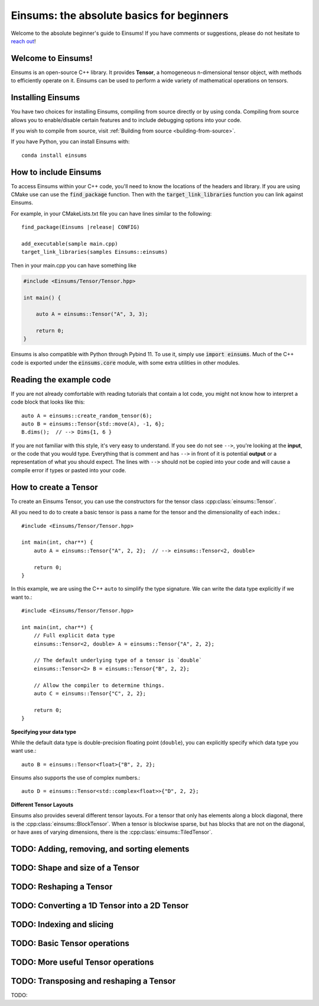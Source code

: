 ..
    ----------------------------------------------------------------------------------------------
     Copyright (c) The Einsums Developers. All rights reserved.
     Licensed under the MIT License. See LICENSE.txt in the project root for license information.
    ----------------------------------------------------------------------------------------------

******************************************
Einsums: the absolute basics for beginners
******************************************

.. sectionauthor:: Justin M. Turney

Welcome to the absolute beginner's guide to Einsums! If you have comments or
suggestions, please do not hesitate to `reach out <https://github.com/Einsums/Einsums/discussions>`_!

Welcome to Einsums!
-------------------

Einsums is an open-source C++ library. It provides **Tensor**, a homogeneous n-dimensional
tensor object, with methods to efficiently operate on it. Einsums can be used to perform
a wide variety of mathematical operations on tensors.

Installing Einsums
------------------

You have two choices for installing Einsums, compiling from source directly or by using conda.
Compiling from source allows you to enable/disable certain features and to include debugging
options into your code.

If you wish to compile from source, visit
:ref:`Building from source <building-from-source>`.

If you have Python, you can install Einsums with::

    conda install einsums

How to include Einsums
----------------------

To access Einsums within your C++ code, you'll need to know the locations of the headers and library.
If you are using CMake use can use the :code:`find_package` function. Then with the
:code:`target_link_libraries` function you can link against Einsums.

For example, in your CMakeLists.txt file you can have lines similar to the following:

.. parsed-literal::
    find_package(Einsums \ |release| \ CONFIG)

    add_executable(sample main.cpp)
    target_link_libraries(samples Einsums::einsums)

Then in your main.cpp you can have something like

.. code-block:: c++

    #include <Einsums/Tensor/Tensor.hpp>

    int main() {

        auto A = einsums::Tensor("A", 3, 3);

        return 0;
    }

Einsums is also compatible with Python through Pybind 11. To use it, simply use :code:`import einsums`. Much of
the C++ code is exported under the :code:`einsums.core` module, with some extra utilities in other modules. 

Reading the example code
------------------------------

If you are not already comfortable with reading tutorials that contain a lot code,
you might not know how to interpret a code block that looks
like this::

    auto A = einsums::create_random_tensor(6);
    auto B = einsums::Tensor{std::move(A), -1, 6};
    B.dims();  // --> Dims{1, 6 }

If you are not familiar with this style, it's very easy to understand.
If you see do not see ``-->``, you're looking at the **input**, or the code that
you would type. Everything that is comment and has ``-->`` in front of it is potential
**output** or a representation of what you should expect.  The lines with
``-->`` should not be copied into your code and will cause a compile error
if types or pasted into your code.

How to create a Tensor
----------------------

To create an Einsums Tensor, you can use the constructors for the tensor class
:cpp:class:`einsums::Tensor`.

All you need to do to create a basic tensor is pass a name for the tensor and the
dimensionality of each index.::

    #include <Einsums/Tensor/Tensor.hpp>

    int main(int, char**) {
        auto A = einsums::Tensor{"A", 2, 2};  // --> einsums::Tensor<2, double>

        return 0;
    }

In this example, we are using the C++ ``auto`` to simplify the type signature. We can
write the data type explicitly if we want to.::

    #include <Einsums/Tensor/Tensor.hpp>

    int main(int, char**) {
        // Full explicit data type
        einsums::Tensor<2, double> A = einsums::Tensor{"A", 2, 2};

        // The default underlying type of a tensor is `double`
        einsums::Tensor<2> B = einsums::Tensor{"B", 2, 2};

        // Allow the compiler to determine things.
        auto C = einsums::Tensor{"C", 2, 2};

        return 0;
    }

**Specifying your data type**

While the default data type is double-precision floating point (``double``), you
can explicitly specify which data type you want use.::

    auto B = einsums::Tensor<float>{"B", 2, 2};

Einsums also supports the use of complex numbers.::

    auto D = einsums::Tensor<std::complex<float>>{"D", 2, 2};

**Different Tensor Layouts**

Einsums also provides several different tensor layouts. For a tensor that only has elements along
a block diagonal, there is the :cpp:class:`einsums::BlockTensor`. When a tensor is blockwise sparse,
but has blocks that are not on the diagonal, or have axes of varying dimensions, there is the
:cpp:class:`einsums::TiledTensor`.

TODO: Adding, removing, and sorting elements
--------------------------------------------

TODO: Shape and size of a Tensor
--------------------------------

TODO: Reshaping a Tensor
------------------------

TODO: Converting a 1D Tensor into a 2D Tensor
---------------------------------------------

TODO: Indexing and slicing
--------------------------

TODO: Basic Tensor operations
-----------------------------

TODO: More useful Tensor operations
-----------------------------------

TODO: Transposing and reshaping a Tensor
----------------------------------------

TODO: